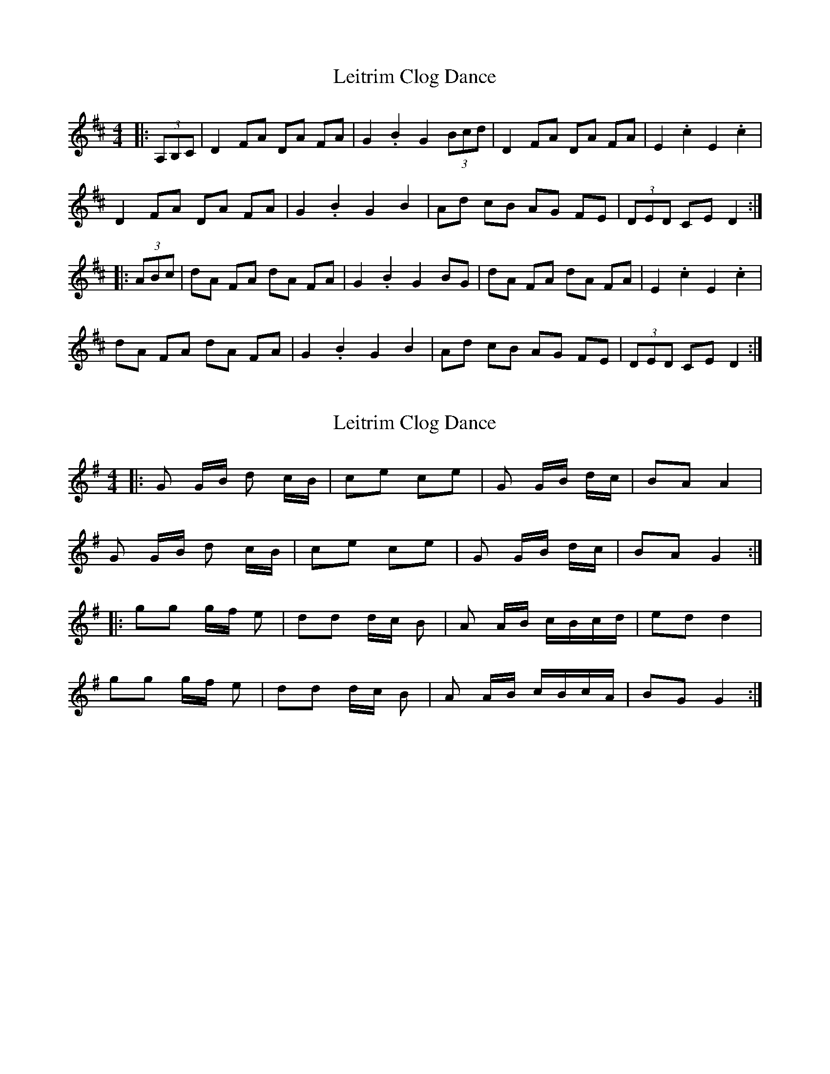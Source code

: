 X: 1
T: Leitrim Clog Dance
Z: gian marco
S: https://thesession.org/tunes/4076#setting4076
R: hornpipe
M: 4/4
L: 1/8
K: Dmaj
|:(3A,B,C|D2 FA DA FA|G2 .B2 G2 (3Bcd|D2 FA DA FA|E2 .c2 E2 .c2|
D2 FA DA FA|G2 .B2 G2 B2|Ad cB AG FE|(3DED CE D2:|
|: (3ABc|dA FA dA FA|G2 .B2 G2 BG|dA FA dA FA|E2 .c2 E2 .c2|
dA FA dA FA|G2 .B2 G2 B2|Ad cB AG FE|(3DED CE D2:|
X: 2
T: Leitrim Clog Dance
Z: Gallopede
S: https://thesession.org/tunes/4076#setting16879
R: hornpipe
M: 4/4
L: 1/8
K: Gmaj
|:G G/2B/2 d c/2B/2 |ce ce|G G/2B/2 d/2c/2|BA A2 |G G/2B/2 d c/2B/2 |ce ce |G G/2B/2 d/2c/2 | BA G2 :||: gg g/2f/2 e|dd d/2c/2 B|A A/2B/2 c/2B/2c/2d/2|ed d2 |gg g/2f/2 e|dd d/2c/2 B|A A/2B/2 c/2B/2c/2A/2 |BG G2 :|
